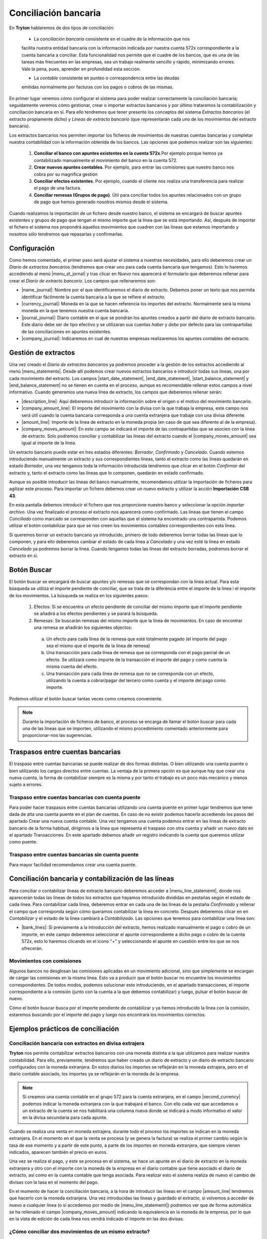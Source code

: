 
=====================
Conciliación bancaria
=====================

En **Tryton** hablaremos de dos tipos de conciliación:

 * La *conciliación bancaria* consistente en el cuadre de la información que nos
 facilita nuestra entidad bancaria con la información indicada por nuestra
 cuenta 572x correspondiente a la cuenta bancaria a conciliar. Esta 
 funcionalidad nos permite que el cuadre de los bancos, que es una de las  
 tareas  más frecuentes en las empresas, sea un trabajo realmente sencillo y  
 rápido,  minimizando errores. Vale la pena, pues, aprender en profundidad esta
 sección.
 
 * La *contable* consistente en punteo o correspondencia entre las deudas 
 emitidas normalmente por facturas con los pagos o cobros de las mismas.

En primer lugar veremos cómo configurar el sistema para poder realizar
correctamente la conciliación bancaria; seguidamente veremos cómo gestionar,
crear o importar extractos bancarios y por último trataremos la contabilización
y conciliación bancaria en sí. Para ello tendremos que tener presente los
conceptos del sistema *Extractos bancarios* (el extracto propiamente dicho) y
*Líneas de extracto bancario* (que representarán cada uno de los movimientos
del extracto bancario).

Los extractos bancarios nos permiten importar los ficheros de movimientos de 
nuestras cuentas bancarias y completar nuestra contabilidad con la información 
obtenida de los bancos. Las opciones que podemos realizar son las siguientes:

 1. **Conciliar el banco con apuntes existentes en la cuenta 572x**.Por ejemplo 
    porque hemos ya contabilizado manualmente el movimiento del banco en la 
    cuenta 572.

 2. **Crear nuevos apuntes contables**. Por ejemplo, para entrar las comisiones 
    que nuestro banco nos cobra por su magnifica gestión
 
 3. **Conciliar efectos existentes**. Por ejemplo, cuando el cliente nos 
    realiza una  transferencia para realizar el pago de una factura.
 
 4. **Conciliar remesas (Grupos de pago)**. Útil para conciliar todos los 
    apuntes  relacionados con un grupo de pago que hemos generado nosotros 
    mismos desde el  sistema.

Cuando realizamos la importación de un fichero desde nuestro banco, el sistema 
se encargarà de buscar apuntes existentes y grupos de pago que tengan el mismo 
importe que la línea que se está importando. Así, después de importar el 
fichero el sistema nos propondrá aquellos movimientos que cuadren con las líneas 
que estamos importando y nosotros sólo tendremos que repasarlas y confirmarlas.

Configuración
=============

Como hemos comentado, el primer paso será ajustar el sistema a nuestras
necesidades, para ello deberemos crear un *Diario de extractos bancarios*
(tendremos que crear uno para cada cuenta bancaria que tengamos). Esto lo
haremos accediendo al menú |menu_st_jornal| y tras clicar en *Nuevo* nos
aparecerá el formulario que deberemos rellenar para crear el *Diario de
extracto bancario*. Los campos que rellenaremos son:

* |name_journal|: Nombre por el que identificaremos el diario de extracto.
  Debemos poner un texto que nos permita identificar fácilmente la cuenta
  bancaria a la que se refiere el extracto.

* |currency_journal|: Moneda en la que se hacen referencia los importes del 
  extracto. Normalmente serà la misma moneda en la que tenemos nuestra cuenta 
  bancaria.

* |journal_journal|: Diario contable en el que se pondrán los apuntes creados a
  partir del diario de extracto bancario. Este diario debe ser de tipo efectivo
  y se utilizaran sus cuentas *haber* y *debe* por defecto para las
  contrapartidas de las conciliaciones en apuntes existentes.

* |company_journal|: Indicaremos en cual de nuestras empresas realizaremos los
  apuntes contables del extracto.

Gestión de extractos
====================

Una vez creado el *Diario de extractos bancarios* ya podremos proceder a la
gestión de los extractos accediendo al menú |menu_statements|. Desde allí
podemos crear nuevos extractos bancarios e introducir todas sus líneas, una
por cada movimiento del extracto. Los campos |start_date_statement|,
|end_date_statement|, |start_balance_statement| y |end_balance_statement| no se
tienen en cuenta en el proceso, aunque es recomendable rellenar estos campos a
nivel informativo. Cuando generemos una nueva línea de extracto, los campos que
deberemos rellenar serán:

.. inheritref:: account_bank_statement/account_bank_statement:bullet_list:campos

* |description_line|: Aquí deberemos introducir la información sobre el origen
  o el motivo del movimiento bancario.

* |company_amount_line|: El importe del movimiento con la divisa con la que
  trabaja la empresa, este campo nos será útil cuando la cuenta bancaria
  corresponda a una cuenta extranjera que trabaje con una divisa diferente.

* |amount_line|: Importe de la línea de extracto en la moneda propia (en caso
  de que sea diferente al de la empresa).

* |company_moves_amount|: En este campo se indicará el importe de las
  contrapartidas que se asocien con la línea de extracto. Solo podremos
  conciliar y contabilizar las líneas del extracto cuando el
  |company_moves_amount| sea igual al importe de la línea.

Un extracto bancario puede estar en tres estados diferentes: *Borrador*,
*Confirmado* y *Cancelado*. Cuando estemos introduciendo manualmente un
extracto y sus correspondientes líneas, tanto el extracto como las líneas
quedarán en estado *Borrador*, una vez tengamos toda la información introducida
tendremos que clicar en el botón *Confirmar* del extracto y, tanto el extracto
como las líneas que lo componen, quedarán en estado confirmado.

.. inheritref:: account_bank_statement/account_bank_statement:paragraph:importacion_csb43

Aunque es posible introducir las líneas del banco manualmente, recomendamos 
utilizar la importación de ficheros para agilizar este proceso. Para importar 
un 
fichero debemos crear un nuevo extracto y utilizar la acción **Importación** 
**CSB 43**.

.. Al realizar esta acción se nos abrà la siguiente ventana: (imagen del 
   fichero CSB 43)

En esta pantalla debemos introducir el fichero que nos proporcione nuestro 
banco 
y seleccionar la opción *importar archivo*. Una vez finalizado el proceso el 
extracto nos aparecerà como confirmado. Las líneas que tienen el campo 
*Conciliado* como marcado se corresponden con aquellas que el sistema ha 
encontrado una contrapartida. Podemos utilizar el botón contabilizar para que 
se nos creen los movimientos contables correspondientes con esta línea.

.. (Imagen de extracto bancario y las líneas)

.. inheritref:: account_bank_statement/account_bank_statement:paragraph:borrar

Si queremos borrar un extracto bancario ya introducido, primero de todo
deberemos borrar todas las líneas que lo componen, y para ello deberemos
cambiar el estado de cada línea a *Cancelado* y una vez esté la línea en estado
*Cancelado* ya podremos borrar la línea. Cuando tengamos todas las líneas del
extracto borradas, podremos borrar el extracto en sí.

.. inheritref:: account_bank_statement/account_bank_statement:section:buscar

Botón Buscar 
============

El botón buscar se encargará de buscar apuntes y/o remesas que se correspondan 
con la línea actual. Para esta búsqueda se utiliza el importe pendiente de 
conciliar, que se trata de la diferència entre el importe de la línea i el 
importe de los movimientos. La búsqueda se realiza en los siguientes pasos:

 1. Efectos: Si se encuentra un efecto pendiente de conciliar del mismo importe 
    que el importe pendiente se añadirá a los efectos pendientes y se parará la 
    búsqueda. 

 2. Remesas: Se buscarán remesas del mismo importe que la línea de movimientos. 
    En caso de encontrar una remesa se añadirán los siguientes objectos: 
  
  a. Un efecto para cada línea de la remesa que esté totalmente pagado (el 
     importe del pago sea el mismo que el importe de la línea de remesa)
  
  b. Una transacción para cada línea de remesa que se corresponda con el pago 
     parcial de un efecto. Se utilizarà como importe de la transacción el 
     importe del pago y como cuenta la misma cuenta del efecto.
  
  c. Una transacción para cada línea de remesa que no se corresponda con un 
     efecto, utilizando la cuenta a cobrar/pagar del tercero como cuenta y el 
     importe del pago como importe.

Podemos utilizar el botón buscar tantas veces como creamos conveniente. 

.. Note:: Durante la importación de ficheros de banco, el proceso se encarga de 
   llamar el botón buscar para cada una de las líneas que se importen, utilizando 
   el mismo procedimiento comentado anteriormente para proporcionar-nos las 
   sugerencias.

Traspasos entre cuentas bancarias
=================================

El traspaso entre cuentas bancarias se puede realizar de dos formas distintas. O 
bien utilizando una cuenta puente o bien utilizando los cargos directos entre 
cuentas. La ventaja de la primera opción es que aunque hay que crear una nueva 
cuenta, la forma de contabilizar siempre es la misma y por tanto el trabajo es 
un poco más mecánico y menos sujeto a errores.


Traspaso entre cuentas bancarias con cuenta puente
--------------------------------------------------

Para poder hacer traspasos entre cuentas bancarias utilizando una cuenta puente 
en primer lugar tendremos que tener dada de alta una cuenta puente en el plan de 
cuentas. En caso de no existir podemos hacerlo accediendo los pasos del apartado 
Crear una nueva cuenta contable.
Una vez tengamos una cuenta podemos entrar en las líneas de extracto bancario de 
la forma habitual, dirigirnos a la línea que representa el traspaso con otra 
cuenta y añadir un nuevo dato en el apartado Transacciones. En este apartado 
debemos añadir un registro indicando la cuenta que queremos utilizar como 
puente.

Traspaso entre cuentas bancarias sin cuenta puente
--------------------------------------------------

Para mayor facilidad recomendamos crear una cuenta puente.

   
Conciliación bancaria y contabilización de las líneas
=====================================================

Para conciliar o contabilizar líneas de extracto bancario deberemos acceder a
|menu_line_statememt|, donde nos aparecerán todas las líneas de todos los
extractos que hayamos introducido divididas en pestañas según el estado de cada
línea. Para contabilizar cada línea, deberemos entrar en cada una de las líneas
de la pestaña *Confirmado* y rellenar el campo que corresponda según cómo
queramos contabilizar la línea en concreto. Después deberemos clicar en en
*Contabilizar* y el estado de la línea cambiará a *Contabilizado*. Las opciones
que tenemos para contabilizar una línea son:

.. inheritref:: account_bank_statement/account_bank_statement:bullet_list:concile

* |bank_lines|: Si previamente a la introducción del extracto, hemos realizado
  manualmente el pago o cobro de un importe, en este campo deberemos seleccionar
  el apunte correspondiente a dicho pago o cobro de la cuenta 572x, esto lo
  haremos clicando en el icono "+" y seleccionando el apunte en cuestión entre
  los que se nos ofrecerán.

.. inheritref:: account_bank_statement/account_bank_statement:section:commission

Movimientos con comisiones
--------------------------

Algunos bancos no desglosan las comisiones aplicadas en un movimiento 
adicional, sino que simplemente se encargan de cargar las comisiones en la misma 
línea. Esto va a producir que el botón buscar no encuentre los movimientos 
correspondientes. De todos modos, podemos solucionar esto introduciendo, en el 
apartado transacciones, el importe correspondiente a la comisión (junto con la 
cuenta a la que debemos contabilizar) y luego, pulsar el botón buscar de nuevo. 

Cómo el botón buscar busca por el importe pendiente de contabilizar y ya hemos 
introducido la línea con la comisión, estaremos buscando por el importe del 
pago y luego nos encontrarà los movimientos correctos.

.. inheritref:: account_bank_statement/account_bank_statement:section:ejemplos

Ejemplos prácticos de conciliación
==================================

Conciliación bancaria con extractos en divisa extrajera
-------------------------------------------------------

**Tryton** nos permite contabilizar extractos bancarios con una moneda distinta
a la que utilizamos para realizar nuestra contabilidad. Para ello, previamente,
tendremos que haber creado un diario de extracto y un diario de extracto
bancario configurados con la moneda extranjera. En estos diarios los importes
se reflejarán en la moneda extrajera, pero en el diario contable asociado,
los importes ya se reflejarán en la moneda de la empresa.

.. note:: Si creamos una cuenta contable en el grupo 572 para la cuenta
   extranjera, en el campo |second_currency| podemos indicar la moneda
   extranjera con la que trabajará el banco. Con ello cada vez que accedamos
   a un extracto de la cuenta se nos habilitará una columna nueva donde se
   indicará a modo informativo el valor en la divisa secundaria para cada
   apunte.

Cuando se realiza una venta en moneda extrajera, durante todo el proceso los
importes se indican en la moneda extranjera. En el momento en el que la venta
se procesa (y se genera la factura) se realiza el primer cambio según la tasa
de ese momento y a partir de este punto, a parte de los importes en moneda
extranjera, que siempre vienen indicados, aparecen también el precio en euros.

Una vez se realiza el pago, y este se procesa en el sistema, se hace un apunte
en el diario de extracto en la moneda extranjera y otro con el importe con
la moneda de la empresa en el diario contable que tiene asociado el diario de
extracto, así como en la cuenta contable que tenga asociada. Para realizar esto
el sistema realiza de nuevo el cambio de divisas con la tasa en el momento del
pago.

En el momento de hacer la conciliación bancaria, a la hora de introducir las
líneas en el campo |amount_line| tendremos que hacerlo con la moneda extranjera.
Una vez introducidas las líneas y guardado el extracto, si volvemos a acceder
de nuevo a cualquier línea (o si accedemos por medio de |menu_line_statememt|)
podremos ver que de forma automática se ha rellenado el campo
|company_moves_amount| indicando la equivalencia en la moneda de la empresa,
por lo que en la vista de edición de cada línea nos vendrá indicado el importe
en las dos divisas.

¿Cómo conciliar dos movimientos de un mismo extracto?
-----------------------------------------------------

Si los movimientos son de gastos, se ponen los dos a la cuenta 6XX a través de 
las Transacciones, no será necesario conciliar ya que las cuentas de gastos 
no son conciliables.

Si los movimientos son de cliente, lo mejor es ponerlos con la cuenta 43X que 
corresponda y luego conciliarlos manualmente.

.. |menu_st_jornal| tryref:: account_bank_statement.menu_bank_statement_journal_form/complete_name
.. |name_journal| field:: account.bank.statement.journal/name
.. |currency_journal| field:: account.bank.statement.journal/currency
.. |journal_journal| field:: account.bank.statement.journal/journal
.. |company_journal| field:: account.bank.statement.journal/company
.. |menu_statements| tryref:: account_bank_statement.menu_bank_statements/complete_name
.. |start_date_statement| field:: account.bank.statement/start_date
.. |end_date_statement| field:: account.bank.statement/end_date
.. |start_balance_statement| field:: account.bank.statement/start_balance
.. |end_balance_statement| field:: account.bank.statement/end_balance
.. |description_line| field:: account.bank.statement.line/description
.. |company_amount_line| field:: account.bank.statement.line/company_amount
.. |amount_line| field:: account.bank.statement.line/amount
.. |company_moves_amount| field:: account.bank.statement.line/company_moves_amount
.. |bank_lines| field:: account.bank.statement.line/bank_lines
.. |menu_line_statememt| tryref:: account_bank_statement.menu_account_bank_statement_line/complete_name
.. |second_currency| field:: account.account/second_currency
.. |menu_statement| tryref:: account_bank_statement.menu_open_reconcile_bank_lines/complete_name
.. |menu_line_statememt| tryref:: account_bank_statement.menu_account_bank_statement_line/complete_name
.. |company_moves_amount| field:: account.bank.statement.line/company_moves_amount